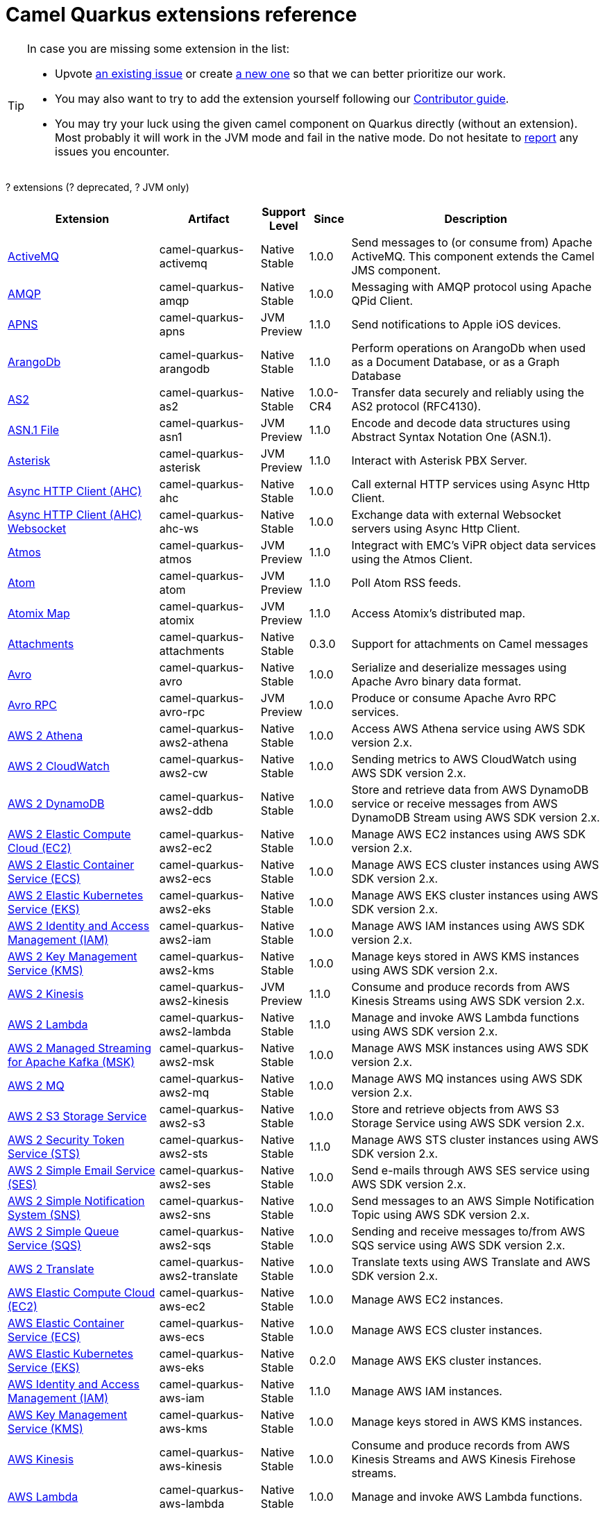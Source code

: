 // Do not edit directly!
// This file was generated by camel-quarkus-maven-plugin:update-doc-extensions-list

[camel-quarkus-extensions]
= Camel Quarkus extensions reference
:page-aliases: list-of-camel-quarkus-extensions.adoc,reference/extensions/index.adoc

[TIP]
====
In case you are missing some extension in the list:

* Upvote https://github.com/apache/camel-quarkus/issues[an existing issue] or create
  https://github.com/apache/camel-quarkus/issues/new[a new one] so that we can better prioritize our work.
* You may also want to try to add the extension yourself following our xref:contributor-guide/index.adoc[Contributor guide].
* You may try your luck using the given camel component on Quarkus directly (without an extension). Most probably it
  will work in the JVM mode and fail in the native mode. Do not hesitate to
  https://github.com/apache/camel-quarkus/issues[report] any issues you encounter.
====

[#cq-extensions-table-row-count]##?## extensions ([#cq-extensions-table-deprecated-count]##?## deprecated, [#cq-extensions-table-jvm-count]##?## JVM only)

[#cq-extensions-table.counted-table,width="100%",cols="4,1,1,1,5",options="header"]
|===
| Extension | Artifact | Support Level | Since | Description

|  xref:reference/extensions/activemq.adoc[ActiveMQ]  | camel-quarkus-activemq | [.camel-element-Native]##Native## +
Stable | 1.0.0 | Send messages to (or consume from) Apache ActiveMQ. This component extends the Camel JMS component.

|  xref:reference/extensions/amqp.adoc[AMQP]  | camel-quarkus-amqp | [.camel-element-Native]##Native## +
Stable | 1.0.0 | Messaging with AMQP protocol using Apache QPid Client.

|  xref:reference/extensions/apns.adoc[APNS]  | camel-quarkus-apns | [.camel-element-JVM]##JVM## +
Preview | 1.1.0 | Send notifications to Apple iOS devices.

|  xref:reference/extensions/arangodb.adoc[ArangoDb]  | camel-quarkus-arangodb | [.camel-element-Native]##Native## +
Stable | 1.1.0 | Perform operations on ArangoDb when used as a Document Database, or as a Graph Database

|  xref:reference/extensions/as2.adoc[AS2]  | camel-quarkus-as2 | [.camel-element-Native]##Native## +
Stable | 1.0.0-CR4 | Transfer data securely and reliably using the AS2 protocol (RFC4130).

|  xref:reference/extensions/asn1.adoc[ASN.1 File]  | camel-quarkus-asn1 | [.camel-element-JVM]##JVM## +
Preview | 1.1.0 | Encode and decode data structures using Abstract Syntax Notation One (ASN.1).

|  xref:reference/extensions/asterisk.adoc[Asterisk]  | camel-quarkus-asterisk | [.camel-element-JVM]##JVM## +
Preview | 1.1.0 | Interact with Asterisk PBX Server.

|  xref:reference/extensions/ahc.adoc[Async HTTP Client (AHC)]  | camel-quarkus-ahc | [.camel-element-Native]##Native## +
Stable | 1.0.0 | Call external HTTP services using Async Http Client.

|  xref:reference/extensions/ahc-ws.adoc[Async HTTP Client (AHC) Websocket]  | camel-quarkus-ahc-ws | [.camel-element-Native]##Native## +
Stable | 1.0.0 | Exchange data with external Websocket servers using Async Http Client.

|  xref:reference/extensions/atmos.adoc[Atmos]  | camel-quarkus-atmos | [.camel-element-JVM]##JVM## +
Preview | 1.1.0 | Integract with EMC's ViPR object data services using the Atmos Client.

|  xref:reference/extensions/atom.adoc[Atom]  | camel-quarkus-atom | [.camel-element-JVM]##JVM## +
Preview | 1.1.0 | Poll Atom RSS feeds.

|  xref:reference/extensions/atomix.adoc[Atomix Map]  | camel-quarkus-atomix | [.camel-element-JVM]##JVM## +
Preview | 1.1.0 | Access Atomix's distributed map.

|  xref:reference/extensions/attachments.adoc[Attachments]  | camel-quarkus-attachments | [.camel-element-Native]##Native## +
Stable | 0.3.0 | Support for attachments on Camel messages

|  xref:reference/extensions/avro.adoc[Avro]  | camel-quarkus-avro | [.camel-element-Native]##Native## +
Stable | 1.0.0 | Serialize and deserialize messages using Apache Avro binary data format.

|  xref:reference/extensions/avro-rpc.adoc[Avro RPC]  | camel-quarkus-avro-rpc | [.camel-element-JVM]##JVM## +
Preview | 1.0.0 | Produce or consume Apache Avro RPC services.

|  xref:reference/extensions/aws2-athena.adoc[AWS 2 Athena]  | camel-quarkus-aws2-athena | [.camel-element-Native]##Native## +
Stable | 1.0.0 | Access AWS Athena service using AWS SDK version 2.x.

|  xref:reference/extensions/aws2-cw.adoc[AWS 2 CloudWatch]  | camel-quarkus-aws2-cw | [.camel-element-Native]##Native## +
Stable | 1.0.0 | Sending metrics to AWS CloudWatch using AWS SDK version 2.x.

|  xref:reference/extensions/aws2-ddb.adoc[AWS 2 DynamoDB]  | camel-quarkus-aws2-ddb | [.camel-element-Native]##Native## +
Stable | 1.0.0 | Store and retrieve data from AWS DynamoDB service or receive messages from AWS DynamoDB Stream using AWS SDK version 2.x.

|  xref:reference/extensions/aws2-ec2.adoc[AWS 2 Elastic Compute Cloud (EC2)]  | camel-quarkus-aws2-ec2 | [.camel-element-Native]##Native## +
Stable | 1.0.0 | Manage AWS EC2 instances using AWS SDK version 2.x.

|  xref:reference/extensions/aws2-ecs.adoc[AWS 2 Elastic Container Service (ECS)]  | camel-quarkus-aws2-ecs | [.camel-element-Native]##Native## +
Stable | 1.0.0 | Manage AWS ECS cluster instances using AWS SDK version 2.x.

|  xref:reference/extensions/aws2-eks.adoc[AWS 2 Elastic Kubernetes Service (EKS)]  | camel-quarkus-aws2-eks | [.camel-element-Native]##Native## +
Stable | 1.0.0 | Manage AWS EKS cluster instances using AWS SDK version 2.x.

|  xref:reference/extensions/aws2-iam.adoc[AWS 2 Identity and Access Management (IAM)]  | camel-quarkus-aws2-iam | [.camel-element-Native]##Native## +
Stable | 1.0.0 | Manage AWS IAM instances using AWS SDK version 2.x.

|  xref:reference/extensions/aws2-kms.adoc[AWS 2 Key Management Service (KMS)]  | camel-quarkus-aws2-kms | [.camel-element-Native]##Native## +
Stable | 1.0.0 | Manage keys stored in AWS KMS instances using AWS SDK version 2.x.

|  xref:reference/extensions/aws2-kinesis.adoc[AWS 2 Kinesis]  | camel-quarkus-aws2-kinesis | [.camel-element-JVM]##JVM## +
Preview | 1.1.0 | Consume and produce records from AWS Kinesis Streams using AWS SDK version 2.x.

|  xref:reference/extensions/aws2-lambda.adoc[AWS 2 Lambda]  | camel-quarkus-aws2-lambda | [.camel-element-Native]##Native## +
Stable | 1.1.0 | Manage and invoke AWS Lambda functions using AWS SDK version 2.x.

|  xref:reference/extensions/aws2-msk.adoc[AWS 2 Managed Streaming for Apache Kafka (MSK)]  | camel-quarkus-aws2-msk | [.camel-element-Native]##Native## +
Stable | 1.0.0 | Manage AWS MSK instances using AWS SDK version 2.x.

|  xref:reference/extensions/aws2-mq.adoc[AWS 2 MQ]  | camel-quarkus-aws2-mq | [.camel-element-Native]##Native## +
Stable | 1.0.0 | Manage AWS MQ instances using AWS SDK version 2.x.

|  xref:reference/extensions/aws2-s3.adoc[AWS 2 S3 Storage Service]  | camel-quarkus-aws2-s3 | [.camel-element-Native]##Native## +
Stable | 1.0.0 | Store and retrieve objects from AWS S3 Storage Service using AWS SDK version 2.x.

|  xref:reference/extensions/aws2-sts.adoc[AWS 2 Security Token Service (STS)]  | camel-quarkus-aws2-sts | [.camel-element-Native]##Native## +
Stable | 1.1.0 | Manage AWS STS cluster instances using AWS SDK version 2.x.

|  xref:reference/extensions/aws2-ses.adoc[AWS 2 Simple Email Service (SES)]  | camel-quarkus-aws2-ses | [.camel-element-Native]##Native## +
Stable | 1.0.0 | Send e-mails through AWS SES service using AWS SDK version 2.x.

|  xref:reference/extensions/aws2-sns.adoc[AWS 2 Simple Notification System (SNS)]  | camel-quarkus-aws2-sns | [.camel-element-Native]##Native## +
Stable | 1.0.0 | Send messages to an AWS Simple Notification Topic using AWS SDK version 2.x.

|  xref:reference/extensions/aws2-sqs.adoc[AWS 2 Simple Queue Service (SQS)]  | camel-quarkus-aws2-sqs | [.camel-element-Native]##Native## +
Stable | 1.0.0 | Sending and receive messages to/from AWS SQS service using AWS SDK version 2.x.

|  xref:reference/extensions/aws2-translate.adoc[AWS 2 Translate]  | camel-quarkus-aws2-translate | [.camel-element-Native]##Native## +
Stable | 1.0.0 | Translate texts using AWS Translate and AWS SDK version 2.x.

|  xref:reference/extensions/aws-ec2.adoc[AWS Elastic Compute Cloud (EC2)]  | camel-quarkus-aws-ec2 | [.camel-element-Native]##Native## +
Stable | 1.0.0 | Manage AWS EC2 instances.

|  xref:reference/extensions/aws-ecs.adoc[AWS Elastic Container Service (ECS)]  | camel-quarkus-aws-ecs | [.camel-element-Native]##Native## +
Stable | 1.0.0 | Manage AWS ECS cluster instances.

|  xref:reference/extensions/aws-eks.adoc[AWS Elastic Kubernetes Service (EKS)]  | camel-quarkus-aws-eks | [.camel-element-Native]##Native## +
Stable | 0.2.0 | Manage AWS EKS cluster instances.

|  xref:reference/extensions/aws-iam.adoc[AWS Identity and Access Management (IAM)]  | camel-quarkus-aws-iam | [.camel-element-Native]##Native## +
Stable | 1.1.0 | Manage AWS IAM instances.

|  xref:reference/extensions/aws-kms.adoc[AWS Key Management Service (KMS)]  | camel-quarkus-aws-kms | [.camel-element-Native]##Native## +
Stable | 1.0.0 | Manage keys stored in AWS KMS instances.

|  xref:reference/extensions/aws-kinesis.adoc[AWS Kinesis]  | camel-quarkus-aws-kinesis | [.camel-element-Native]##Native## +
Stable | 1.0.0 | Consume and produce records from AWS Kinesis Streams and AWS Kinesis Firehose streams.

|  xref:reference/extensions/aws-lambda.adoc[AWS Lambda]  | camel-quarkus-aws-lambda | [.camel-element-Native]##Native## +
Stable | 1.0.0 | Manage and invoke AWS Lambda functions.

|  xref:reference/extensions/aws-s3.adoc[AWS S3 Storage Service]  | camel-quarkus-aws-s3 | [.camel-element-Native]##Native## +
Stable | 0.2.0 | Store and retrieve objects from AWS S3 Storage Service.

|  xref:reference/extensions/aws-sns.adoc[AWS Simple Notification System (SNS)]  | camel-quarkus-aws-sns | [.camel-element-Native]##Native## +
Stable | 0.2.0 | Send messages to an AWS Simple Notification Topic.

|  xref:reference/extensions/aws-sqs.adoc[AWS Simple Queue Service (SQS)]  | camel-quarkus-aws-sqs | [.camel-element-Native]##Native## +
Stable | 0.2.0 | Sending and receive messages to/from AWS SQS service.

|  xref:reference/extensions/aws-swf.adoc[AWS Simple Workflow (SWF)]  | camel-quarkus-aws-swf | [.camel-element-Native]##Native## +
Stable | 1.0.0 | Manage workflows in the AWS Simple Workflow service.

|  xref:reference/extensions/aws-sdb.adoc[AWS SimpleDB]  | camel-quarkus-aws-sdb | [.camel-element-Native]##Native## +
Stable | 1.0.0 | Store and Retrieve data from/to AWS SDB service.

|  xref:reference/extensions/aws-translate.adoc[AWS Translate]  | camel-quarkus-aws-translate | [.camel-element-Native]##Native## +
Stable | 1.0.0 | Translate texts using AWS Translate.

|  xref:reference/extensions/azure.adoc[Azure]  | camel-quarkus-azure | [.camel-element-Native]##Native## +
Stable | 1.0.0 | [.camel-element-deprecated]*deprecated* Store and retrieve blobs from Azure Storage Blob Service or store and retrieve messages from Azure Storage Queue Service

|  xref:reference/extensions/azure-storage-blob.adoc[Azure Storage Blob Service]  | camel-quarkus-azure-storage-blob | [.camel-element-JVM]##JVM## +
Preview | 1.1.0 | Store and retrieve blobs from Azure Storage Blob Service using SDK v12.

|  xref:reference/extensions/azure-storage-queue.adoc[Azure Storage Queue Service]  | camel-quarkus-azure-storage-queue | [.camel-element-JVM]##JVM## +
Preview | 1.1.0 | The azure-storage-queue component is used for storing and retrieving the messages to/from Azure Storage Queue using Azure SDK v12.

|  xref:reference/extensions/barcode.adoc[Barcode]  | camel-quarkus-barcode | [.camel-element-JVM]##JVM## +
Preview | 1.1.0 | Transform strings to various 1D/2D barcode bitmap formats and back.

|  xref:reference/extensions/base64.adoc[Base64]  | camel-quarkus-base64 | [.camel-element-Native]##Native## +
Stable | 1.0.0 | Encode and decode data using Base64.

|  xref:reference/extensions/bean.adoc[Bean]  | camel-quarkus-bean | [.camel-element-Native]##Native## +
Stable | 0.2.0 | Invoke methods of Java beans

|  xref:reference/extensions/bean-validator.adoc[Bean Validator]  | camel-quarkus-bean-validator | [.camel-element-Native]##Native## +
Stable | 1.0.0 | Validate the message body using the Java Bean Validation API.

|  xref:reference/extensions/beanio.adoc[BeanIO]  | camel-quarkus-beanio | [.camel-element-JVM]##JVM## +
Preview | 1.1.0 | Marshal and unmarshal Java beans to and from flat files (such as CSV, delimited, or fixed length formats).

|  xref:reference/extensions/beanstalk.adoc[Beanstalk]  | camel-quarkus-beanstalk | [.camel-element-JVM]##JVM## +
Preview | 1.1.0 | Retrieve and post-process Beanstalk jobs.

|  xref:reference/extensions/bindy.adoc[Bindy]  | camel-quarkus-bindy | [.camel-element-Native]##Native## +
Stable | 1.0.0 | Marshal and unmarshal Java beans from and to flat payloads (such as CSV, delimited, fixed length formats, or FIX messages).

|  xref:reference/extensions/bonita.adoc[Bonita]  | camel-quarkus-bonita | [.camel-element-JVM]##JVM## +
Preview | 1.1.0 | Communicate with a remote Bonita BPM process engine.

|  xref:reference/extensions/box.adoc[Box]  | camel-quarkus-box | [.camel-element-Native]##Native## +
Stable | 1.0.0 | Upload, download and manage files, folders, groups, collaborations, etc. on box.com.

|  xref:reference/extensions/braintree.adoc[Braintree]  | camel-quarkus-braintree | [.camel-element-Native]##Native## +
Stable | 1.2.0 | Process payments using Braintree Payments.

|  xref:reference/extensions/browse.adoc[Browse]  | camel-quarkus-browse | [.camel-element-JVM]##JVM## +
Preview | 1.1.0 | Inspect the messages received on endpoints supporting BrowsableEndpoint.

|  xref:reference/extensions/caffeine.adoc[Caffeine Cache]  | camel-quarkus-caffeine | [.camel-element-Native]##Native## +
Stable | 1.1.0 | Perform caching operations using Caffeine Cache.

|  xref:reference/extensions/caffeine-lrucache.adoc[Caffeine LRUCache]  | camel-quarkus-caffeine-lrucache | [.camel-element-Native]##Native## +
Stable | 1.0.0 | An LRUCacheFactory implementation based on Caffeine

|  xref:reference/extensions/cassandraql.adoc[Cassandra CQL]  | camel-quarkus-cassandraql | [.camel-element-JVM]##JVM## +
Preview | 1.0.0 | Integrate with Cassandra 2.0 using the CQL3 API (not the Thrift API). Based on Cassandra Java Driver provided by DataStax.

|  xref:reference/extensions/cbor.adoc[CBOR]  | camel-quarkus-cbor | [.camel-element-JVM]##JVM## +
Preview | 1.1.0 | Unmarshal a CBOR payload to POJO and back.

|  xref:reference/extensions/chatscript.adoc[ChatScript]  | camel-quarkus-chatscript | [.camel-element-JVM]##JVM## +
Preview | 1.1.0 | Chat with a ChatScript Server.

|  xref:reference/extensions/chunk.adoc[Chunk]  | camel-quarkus-chunk | [.camel-element-JVM]##JVM## +
Preview | 1.1.0 | Transform messages using Chunk templating engine.

|  xref:reference/extensions/core-cloud.adoc[Cloud]  | camel-quarkus-core-cloud | [.camel-element-Native]##Native## +
Stable | 0.2.0 | The Camel Quarkus core cloud module

|  xref:reference/extensions/cm-sms.adoc[CM SMS Gateway]  | camel-quarkus-cm-sms | [.camel-element-JVM]##JVM## +
Preview | 1.1.0 | Send SMS messages via CM SMS Gateway.

|  xref:reference/extensions/cmis.adoc[CMIS]  | camel-quarkus-cmis | [.camel-element-JVM]##JVM## +
Preview | 1.1.0 | Read and write data from to/from a CMIS compliant content repositories.

|  xref:reference/extensions/coap.adoc[CoAP]  | camel-quarkus-coap | [.camel-element-JVM]##JVM## +
Preview | 1.1.0 | Send and receive messages to/from COAP capable devices.

|  xref:reference/extensions/cometd.adoc[CometD]  | camel-quarkus-cometd | [.camel-element-JVM]##JVM## +
Preview | 1.1.0 | Offers publish/subscribe, peer-to-peer (via a server), and RPC style messaging using the CometD/Bayeux protocol.

|  xref:reference/extensions/componentdsl.adoc[Component DSL]  | camel-quarkus-componentdsl | [.camel-element-Native]##Native## +
Stable | 1.0.0 | Create Camel components with a fluent Java DSL

|  xref:reference/extensions/consul.adoc[Consul]  | camel-quarkus-consul | [.camel-element-Native]##Native## +
Stable | 1.0.0 | Integrate with Consul service discovery and configuration store.

|  xref:reference/extensions/controlbus.adoc[Control Bus]  | camel-quarkus-controlbus | [.camel-element-Native]##Native## +
Stable | 0.4.0 | Manage and monitor Camel routes.

|  xref:reference/extensions/corda.adoc[Corda]  | camel-quarkus-corda | [.camel-element-JVM]##JVM## +
Preview | 1.1.0 | Perform operations against Corda blockchain platform using corda-rpc library.

|  xref:reference/extensions/core.adoc[Core]  | camel-quarkus-core | [.camel-element-Native]##Native## +
Stable | 0.2.0 | Camel core functionality and basic Camel languages: Constant, ExchangeProperty, Header, Ref, Ref, Simple and Tokeinze

|  xref:reference/extensions/couchbase.adoc[Couchbase]  | camel-quarkus-couchbase | [.camel-element-JVM]##JVM## +
Preview | 1.0.0 | Query Couchbase Views with a poll strategy and/or perform various operations against Couchbase databases.

|  xref:reference/extensions/couchdb.adoc[CouchDB]  | camel-quarkus-couchdb | [.camel-element-Native]##Native## +
Stable | 1.0.0 | Consume changesets for inserts, updates and deletes in a CouchDB database, as well as get, save, update and delete documents from a CouchDB database.

|  xref:reference/extensions/cron.adoc[Cron]  | camel-quarkus-cron | [.camel-element-Native]##Native## +
Stable | 1.0.0 | A generic interface for triggering events at times specified through the Unix cron syntax.

|  xref:reference/extensions/crypto.adoc[Crypto (JCE)]  | camel-quarkus-crypto | [.camel-element-JVM]##JVM## +
Preview | 1.1.0 | Sign and verify exchanges using the Signature Service of the Java Cryptographic Extension (JCE).

|  xref:reference/extensions/csv.adoc[CSV]  | camel-quarkus-csv | [.camel-element-Native]##Native## +
Stable | 0.2.0 | Handle CSV (Comma Separated Values) payloads.

|  xref:reference/extensions/dataformat.adoc[Data Format]  | camel-quarkus-dataformat | [.camel-element-Native]##Native## +
Stable | 0.4.0 | Use a Camel Data Format as a regular Camel Component.

|  xref:reference/extensions/debezium-mongodb.adoc[Debezium MongoDB Connector]  | camel-quarkus-debezium-mongodb | [.camel-element-JVM]##JVM## +
Preview | 1.0.0 | Capture changes from a MongoDB database.

|  xref:reference/extensions/debezium-mysql.adoc[Debezium MySQL Connector]  | camel-quarkus-debezium-mysql | [.camel-element-Native]##Native## +
Stable | 1.0.0 | Capture changes from a MySQL database.

|  xref:reference/extensions/debezium-postgres.adoc[Debezium PostgresSQL Connector]  | camel-quarkus-debezium-postgres | [.camel-element-Native]##Native## +
Stable | 1.0.0 | Capture changes from a PostgresSQL database.

|  xref:reference/extensions/debezium-sqlserver.adoc[Debezium SQL Server Connector]  | camel-quarkus-debezium-sqlserver | [.camel-element-Native]##Native## +
Stable | 1.0.0 | Capture changes from an SQL Server database.

|  xref:reference/extensions/djl.adoc[Deep Java Library]  | camel-quarkus-djl | [.camel-element-JVM]##JVM## +
Preview | 1.1.0 | Infer Deep Learning models from message exchanges data using Deep Java Library (DJL).

|  xref:reference/extensions/digitalocean.adoc[DigitalOcean]  | camel-quarkus-digitalocean | [.camel-element-JVM]##JVM## +
Preview | 1.1.0 | Manage Droplets and resources within the DigitalOcean cloud.

|  xref:reference/extensions/direct.adoc[Direct]  | camel-quarkus-direct | [.camel-element-Native]##Native## +
Stable | 0.2.0 | Call another endpoint from the same Camel Context synchronously.

|  xref:reference/extensions/disruptor.adoc[Disruptor]  | camel-quarkus-disruptor | [.camel-element-JVM]##JVM## +
Preview | 1.1.0 | Provides asynchronous SEDA behavior using LMAX Disruptor.

|  xref:reference/extensions/dns.adoc[DNS]  | camel-quarkus-dns | [.camel-element-JVM]##JVM## +
Preview | 1.1.0 | Perform DNS queries using DNSJava.

|  xref:reference/extensions/dozer.adoc[Dozer]  | camel-quarkus-dozer | [.camel-element-Native]##Native## +
Stable | 1.0.0 | Map between Java beans using the Dozer mapping library.

|  xref:reference/extensions/drill.adoc[Drill]  | camel-quarkus-drill | [.camel-element-JVM]##JVM## +
Preview | 1.1.0 | Perform queries against an Apache Drill cluster.

|  xref:reference/extensions/dropbox.adoc[Dropbox]  | camel-quarkus-dropbox | [.camel-element-Native]##Native## +
Stable | 1.1.0 | Upload, download and manage files, folders, groups, collaborations, etc on Dropbox.

|  xref:reference/extensions/ehcache.adoc[Ehcache]  | camel-quarkus-ehcache | [.camel-element-JVM]##JVM## +
Preview | 1.1.0 | Perform caching operations using Ehcache.

|  xref:reference/extensions/elasticsearch-rest.adoc[Elasticsearch Rest]  | camel-quarkus-elasticsearch-rest | [.camel-element-Native]##Native## +
Stable | 1.0.0 | Send requests to with an ElasticSearch via REST API.

|  xref:reference/extensions/elsql.adoc[ElSQL]  | camel-quarkus-elsql | [.camel-element-JVM]##JVM## +
Preview | 1.1.0 | Use ElSql to define SQL queries. Extends the SQL Component.

|  xref:reference/extensions/endpointdsl.adoc[Endpoint DSL]  | camel-quarkus-endpointdsl | [.camel-element-Native]##Native## +
Stable | 1.0.0 | Code Camel endpoint URI using Java DSL instead of plain strings

|  xref:reference/extensions/etcd.adoc[Etcd Keys]  | camel-quarkus-etcd | [.camel-element-JVM]##JVM## +
Preview | 1.1.0 | Get, set or delete keys in etcd key-value store.

|  xref:reference/extensions/exec.adoc[Exec]  | camel-quarkus-exec | [.camel-element-Native]##Native## +
Stable | 0.4.0 | Execute commands on the underlying operating system.

|  xref:reference/extensions/facebook.adoc[Facebook]  | camel-quarkus-facebook | [.camel-element-JVM]##JVM## +
Preview | 1.1.0 | Send requests to Facebook APIs supported by Facebook4J.

|  xref:reference/extensions/fhir.adoc[FHIR]  | camel-quarkus-fhir | [.camel-element-Native]##Native## +
Stable | 0.3.0 | Exchange information in the healthcare domain using the FHIR (Fast Healthcare Interoperability Resources) standard.

|  xref:reference/extensions/file.adoc[File]  | camel-quarkus-file | [.camel-element-Native]##Native## +
Stable | 0.4.0 | Read and write files.

|  xref:reference/extensions/file-watch.adoc[File Watch]  | camel-quarkus-file-watch | [.camel-element-Native]##Native## +
Stable | 1.0.0 | Get notified about file events in a directory using java.nio.file.WatchService.

|  xref:reference/extensions/flatpack.adoc[Flatpack]  | camel-quarkus-flatpack | [.camel-element-Native]##Native## +
Stable | 1.1.0 | Parse fixed width and delimited files using the FlatPack library.

|  xref:reference/extensions/flink.adoc[Flink]  | camel-quarkus-flink | [.camel-element-JVM]##JVM## +
Preview | 1.1.0 | Send DataSet jobs to an Apache Flink cluster.

|  xref:reference/extensions/fop.adoc[FOP]  | camel-quarkus-fop | [.camel-element-JVM]##JVM## +
Preview | 1.1.0 | Render messages into PDF and other output formats supported by Apache FOP.

|  xref:reference/extensions/freemarker.adoc[Freemarker]  | camel-quarkus-freemarker | [.camel-element-JVM]##JVM## +
Preview | 1.1.0 | Transform messages using FreeMarker templates.

|  xref:reference/extensions/ftp.adoc[FTP]  | camel-quarkus-ftp | [.camel-element-Native]##Native## +
Stable | 1.0.0 | Upload and download files to/from FTP or SFTP servers.

|  xref:reference/extensions/ganglia.adoc[Ganglia]  | camel-quarkus-ganglia | [.camel-element-JVM]##JVM## +
Preview | 1.1.0 | Send metrics to Ganglia monitoring system.

|  xref:reference/extensions/geocoder.adoc[Geocoder]  | camel-quarkus-geocoder | [.camel-element-JVM]##JVM## +
Preview | 1.1.0 | Find geocodes (latitude and longitude) for a given address or the other way round.

|  xref:reference/extensions/git.adoc[Git]  | camel-quarkus-git | [.camel-element-Native]##Native## +
Stable | 1.1.0 | Perform operations on git repositories.

|  xref:reference/extensions/github.adoc[GitHub]  | camel-quarkus-github | [.camel-element-Native]##Native## +
Stable | 1.0.0 | Interact with the GitHub API.

|  xref:reference/extensions/google-bigquery.adoc[Google BigQuery]  | camel-quarkus-google-bigquery | [.camel-element-JVM]##JVM## +
Preview | 1.0.0 | Access Google Cloud BigQuery service using SQL queries or Google Client Services API

|  xref:reference/extensions/google-calendar.adoc[Google Calendar]  | camel-quarkus-google-calendar | [.camel-element-Native]##Native## +
Stable | 1.0.0 | Perform various operations on a Google Calendar.

|  xref:reference/extensions/google-drive.adoc[Google Drive]  | camel-quarkus-google-drive | [.camel-element-Native]##Native## +
Stable | 1.0.0 | Manage files in Google Drive.

|  xref:reference/extensions/google-mail.adoc[Google Mail]  | camel-quarkus-google-mail | [.camel-element-Native]##Native## +
Stable | 1.0.0 | Manage messages in Google Mail.

|  xref:reference/extensions/google-pubsub.adoc[Google Pubsub]  | camel-quarkus-google-pubsub | [.camel-element-JVM]##JVM## +
Preview | 1.0.0 | Send and receive messages to/from Google Cloud Platform PubSub Service.

|  xref:reference/extensions/google-sheets.adoc[Google Sheets]  | camel-quarkus-google-sheets | [.camel-element-Native]##Native## +
Stable | 1.0.0 | Manage spreadsheets in Google Sheets.

|  xref:reference/extensions/graphql.adoc[GraphQL]  | camel-quarkus-graphql | [.camel-element-Native]##Native## +
Stable | 1.0.0 | Send GraphQL queries and mutations to external systems.

|  xref:reference/extensions/grok.adoc[Grok]  | camel-quarkus-grok | [.camel-element-Native]##Native## +
Stable | 1.0.0 | Unmarshal unstructured data to objects using Logstash based Grok patterns.

|  xref:reference/extensions/groovy.adoc[Groovy]  | camel-quarkus-groovy | [.camel-element-JVM]##JVM## +
Preview | 1.0.0 | Evaluate a Groovy script.

|  xref:reference/extensions/grpc.adoc[gRPC]  | camel-quarkus-grpc | [.camel-element-JVM]##JVM## +
Preview | 1.0.0 | Expose gRPC endpoints and access external gRPC endpoints.

|  xref:reference/extensions/guava-eventbus.adoc[Guava EventBus]  | camel-quarkus-guava-eventbus | [.camel-element-JVM]##JVM## +
Preview | 1.1.0 | Send and receive messages to/from Guava EventBus.

|  xref:reference/extensions/hazelcast.adoc[Hazelcast Atomic Number]  | camel-quarkus-hazelcast | [.camel-element-JVM]##JVM## +
Preview | 1.1.0 | Increment, decrement, set, etc. Hazelcast atomic number (a grid wide number).

|  xref:reference/extensions/hdfs.adoc[HDFS]  | camel-quarkus-hdfs | [.camel-element-JVM]##JVM## +
Preview | 1.1.0 | Read and write from/to an HDFS filesystem using Hadoop 2.x.

|  xref:reference/extensions/hipchat.adoc[Hipchat]  | camel-quarkus-hipchat | [.camel-element-JVM]##JVM## +
Preview | 1.1.0 | Send and receive messages to/from Hipchat service.

|  xref:reference/extensions/hl7.adoc[HL7]  | camel-quarkus-hl7 | [.camel-element-JVM]##JVM## +
Preview | 1.1.0 | Marshal and unmarshal HL7 (Health Care) model objects using the HL7 MLLP codec.

|  xref:reference/extensions/http.adoc[HTTP]  | camel-quarkus-http | [.camel-element-Native]##Native## +
Stable | 1.0.0 | Send requests to external HTTP servers using Apache HTTP Client 4.x.

|  xref:reference/extensions/hystrix.adoc[Hystrix]  | camel-quarkus-hystrix | [.camel-element-Native]##Native## +
Stable | 1.0.0 | [.camel-element-deprecated]*deprecated* Circuit Breaker EIP using Netflix Hystrix

|  xref:reference/extensions/ical.adoc[iCal]  | camel-quarkus-ical | [.camel-element-Native]##Native## +
Stable | 1.0.0 | Marshal and unmarshal iCal (.ics) documents to/from model objects provided by the iCal4j library.

|  xref:reference/extensions/iec60870.adoc[IEC 60870 Client]  | camel-quarkus-iec60870 | [.camel-element-JVM]##JVM## +
Preview | 1.1.0 | IEC 60870 supervisory control and data acquisition (SCADA) client using NeoSCADA implementation.

|  xref:reference/extensions/ignite.adoc[Ignite Cache]  | camel-quarkus-ignite | [.camel-element-JVM]##JVM## +
Preview | 1.1.0 | Perform cache operations on an Ignite cache or consume changes from a continuous query.

|  xref:reference/extensions/infinispan.adoc[Infinispan]  | camel-quarkus-infinispan | [.camel-element-Native]##Native## +
Stable | 0.2.0 | Read and write from/to Infinispan distributed key/value store and data grid.

|  xref:reference/extensions/influxdb.adoc[InfluxDB]  | camel-quarkus-influxdb | [.camel-element-Native]##Native## +
Stable | 1.0.0 | Interact with InfluxDB, a time series database.

|  xref:reference/extensions/iota.adoc[IOTA]  | camel-quarkus-iota | [.camel-element-JVM]##JVM## +
Preview | 1.1.0 | Manage financial transactions using IOTA distributed ledger.

|  xref:reference/extensions/ipfs.adoc[IPFS]  | camel-quarkus-ipfs | [.camel-element-JVM]##JVM## +
Preview | 1.1.0 | Access the Interplanetary File System (IPFS).

|  xref:reference/extensions/irc.adoc[IRC]  | camel-quarkus-irc | [.camel-element-JVM]##JVM## +
Preview | 1.1.0 | Send and receive messages to/from and IRC chat.

|  xref:reference/extensions/jacksonxml.adoc[JacksonXML]  | camel-quarkus-jacksonxml | [.camel-element-Native]##Native## +
Stable | 1.0.0 | Unmarshal a XML payloads to POJOs and back using XMLMapper extension of Jackson.

|  xref:reference/extensions/websocket-jsr356.adoc[Javax Websocket]  | camel-quarkus-websocket-jsr356 | [.camel-element-Native]##Native## +
Stable | 1.0.0 | Expose websocket endpoints using JSR356.

|  xref:reference/extensions/jaxb.adoc[JAXB]  | camel-quarkus-jaxb | [.camel-element-Native]##Native## +
Stable | 1.0.0 | Unmarshal XML payloads to POJOs and back using JAXB2 XML marshalling standard.

|  xref:reference/extensions/jbpm.adoc[JBPM]  | camel-quarkus-jbpm | [.camel-element-JVM]##JVM## +
Preview | 1.1.0 | Interact with jBPM workflow engine over REST.

|  xref:reference/extensions/jclouds.adoc[JClouds]  | camel-quarkus-jclouds | [.camel-element-JVM]##JVM## +
Preview | 1.1.0 | Interact with jclouds compute & blobstore service.

|  xref:reference/extensions/jcr.adoc[JCR]  | camel-quarkus-jcr | [.camel-element-JVM]##JVM## +
Preview | 1.1.0 | Read and write nodes to/from a JCR compliant content repository.

|  xref:reference/extensions/jdbc.adoc[JDBC]  | camel-quarkus-jdbc | [.camel-element-Native]##Native## +
Stable | 0.2.0 | Access databases through SQL and JDBC.

|  xref:reference/extensions/jgroups.adoc[JGroups]  | camel-quarkus-jgroups | [.camel-element-JVM]##JVM## +
Preview | 1.1.0 | Exchange messages with JGroups clusters.

|  xref:reference/extensions/jgroups-raft.adoc[JGroups raft]  | camel-quarkus-jgroups-raft | [.camel-element-JVM]##JVM## +
Preview | 1.1.0 | Exchange messages with JGroups-raft clusters.

|  xref:reference/extensions/jing.adoc[Jing]  | camel-quarkus-jing | [.camel-element-Native]##Native## +
Stable | 1.1.0 | Validate XML against a RelaxNG schema (XML Syntax or Compact Syntax) using Jing library.

|  xref:reference/extensions/jira.adoc[Jira]  | camel-quarkus-jira | [.camel-element-Native]##Native## +
Stable | 1.0.0 | Interact with JIRA issue tracker.

|  xref:reference/extensions/jms.adoc[JMS]  | camel-quarkus-jms | [.camel-element-Native]##Native## +
Stable | 1.2.0 | Sent and receive messages to/from a JMS Queue or Topic.

|  xref:reference/extensions/jolt.adoc[JOLT]  | camel-quarkus-jolt | [.camel-element-Native]##Native## +
Stable | 1.0.0 | JSON to JSON transformation using JOLT.

|  xref:reference/extensions/jooq.adoc[JOOQ]  | camel-quarkus-jooq | [.camel-element-JVM]##JVM## +
Preview | 1.1.0 | Store and retrieve Java objects from an SQL database using JOOQ.

|  xref:reference/extensions/jpa.adoc[JPA]  | camel-quarkus-jpa | [.camel-element-Native]##Native## +
Stable | 1.0.0 | Store and retrieve Java objects from databases using Java Persistence API (JPA).

|  xref:reference/extensions/jslt.adoc[JSLT]  | camel-quarkus-jslt | [.camel-element-JVM]##JVM## +
Preview | 1.1.0 | Query or transform JSON payloads using an JSLT.

|  xref:reference/extensions/fastjson.adoc[JSON Fastjson]  | camel-quarkus-fastjson | [.camel-element-JVM]##JVM## +
Preview | 1.1.0 | Marshal POJOs to JSON and back.

|  xref:reference/extensions/gson.adoc[JSON Gson]  | camel-quarkus-gson | [.camel-element-Native]##Native## +
Stable | 1.0.0 | Marshal POJOs to JSON and back.

|  xref:reference/extensions/jackson.adoc[JSON Jackson]  | camel-quarkus-jackson | [.camel-element-Native]##Native## +
Stable | 0.3.0 | Marshal POJOs to JSON and back.

|  xref:reference/extensions/johnzon.adoc[JSON Johnzon]  | camel-quarkus-johnzon | [.camel-element-Native]##Native## +
Stable | 1.0.0 | Marshal POJOs to JSON and back.

|  xref:reference/extensions/json-validator.adoc[JSON Schema Validator]  | camel-quarkus-json-validator | [.camel-element-Native]##Native## +
Stable | 1.0.0 | Validate JSON payloads using NetworkNT JSON Schema.

|  xref:reference/extensions/jsonapi.adoc[JSonApi]  | camel-quarkus-jsonapi | [.camel-element-JVM]##JVM## +
Preview | 1.1.0 | Marshal and unmarshal JSON:API resources using JSONAPI-Converter library.

|  xref:reference/extensions/jsonpath.adoc[JsonPath]  | camel-quarkus-jsonpath | [.camel-element-Native]##Native## +
Stable | 1.0.0 | Evaluate a JsonPath expression against a JSON message body.

|  xref:reference/extensions/jt400.adoc[JT400]  | camel-quarkus-jt400 | [.camel-element-JVM]##JVM## +
Preview | 1.1.0 | Exchanges messages with an IBM i system using data queues, message queues, or program call. IBM i is the replacement for AS/400 and iSeries servers.

|  xref:reference/extensions/jta.adoc[JTA]  | camel-quarkus-jta | [.camel-element-Native]##Native## +
Stable | 1.0.0 | Using Camel With JTA Transaction Manager

|  xref:reference/extensions/kafka.adoc[Kafka]  | camel-quarkus-kafka | [.camel-element-Native]##Native## +
Stable | 1.0.0 | Sent and receive messages to/from an Apache Kafka broker.

|  xref:reference/extensions/kotlin.adoc[Kotlin]  | camel-quarkus-kotlin | [.camel-element-Native]##Native## +
Stable | 1.0.0 | Write Camel integration routes in Kotlin

|  xref:reference/extensions/kubernetes.adoc[Kubernetes]  | camel-quarkus-kubernetes | [.camel-element-Native]##Native## +
Stable | 1.0.0 | Perform operations against Kubernetes API

|  xref:reference/extensions/kudu.adoc[Kudu]  | camel-quarkus-kudu | [.camel-element-Native]##Native## +
Stable | 1.0.0 | Interact with Apache Kudu, a free and open source column-oriented data store of the Apache Hadoop ecosystem.

|  xref:reference/extensions/language.adoc[Language]  | camel-quarkus-language | [.camel-element-JVM]##JVM## +
Preview | 1.1.0 | Execute scripts in any of the languages supported by Camel.

|  xref:reference/extensions/ldap.adoc[LDAP]  | camel-quarkus-ldap | [.camel-element-JVM]##JVM## +
Preview | 1.1.0 | Perform searches on LDAP servers.

|  xref:reference/extensions/ldif.adoc[LDIF]  | camel-quarkus-ldif | [.camel-element-JVM]##JVM## +
Preview | 1.1.0 | Perform updates on an LDAP server from an LDIF body content.

|  xref:reference/extensions/log.adoc[Log]  | camel-quarkus-log | [.camel-element-Native]##Native## +
Stable | 0.2.0 | Log messages to the underlying logging mechanism.

|  xref:reference/extensions/lucene.adoc[Lucene]  | camel-quarkus-lucene | [.camel-element-JVM]##JVM## +
Preview | 1.1.0 | Perform inserts or queries against Apache Lucene databases.

|  xref:reference/extensions/lumberjack.adoc[Lumberjack]  | camel-quarkus-lumberjack | [.camel-element-JVM]##JVM## +
Preview | 1.1.0 | Receive logs messages using the Lumberjack protocol.

|  xref:reference/extensions/lzf.adoc[LZF Deflate Compression]  | camel-quarkus-lzf | [.camel-element-Native]##Native## +
Stable | 1.0.0 | Compress and decompress streams using LZF deflate algorithm.

|  xref:reference/extensions/main.adoc[Main]  | camel-quarkus-main | [.camel-element-Native]##Native## +
Stable | 1.0.0 | Bootstrap Camel using Camel Main which brings advanced auto-configuration capabilities and integration with Quarkus Command Mode

|  xref:reference/extensions/management.adoc[Management]  | camel-quarkus-management | [.camel-element-JVM]##JVM## +
Preview | 1.1.0 | JMX management strategy and associated managed resources.

|  xref:reference/extensions/master.adoc[Master]  | camel-quarkus-master | [.camel-element-Native]##Native## +
Stable | 1.1.0 | Have only a single consumer in a cluster consuming from a given endpoint; with automatic failover if the JVM dies.

|  xref:reference/extensions/microprofile-fault-tolerance.adoc[Microprofile Fault Tolerance]  | camel-quarkus-microprofile-fault-tolerance | [.camel-element-Native]##Native## +
Stable | 1.0.0 | Circuit Breaker EIP using MicroProfile Fault Tolerance

|  xref:reference/extensions/microprofile-health.adoc[Microprofile Health]  | camel-quarkus-microprofile-health | [.camel-element-Native]##Native## +
Stable | 0.3.0 | Bridging Eclipse MicroProfile Health with Camel health checks

|  xref:reference/extensions/microprofile-metrics.adoc[MicroProfile Metrics]  | camel-quarkus-microprofile-metrics | [.camel-element-Native]##Native## +
Stable | 0.2.0 | Expose metrics from Camel routes.

|  xref:reference/extensions/mail.adoc[MIME Multipart]  | camel-quarkus-mail | [.camel-element-Native]##Native## +
Stable | 0.2.0 | Marshal Camel messages with attachments into MIME-Multipart messages and back.

|  xref:reference/extensions/mllp.adoc[MLLP]  | camel-quarkus-mllp | [.camel-element-JVM]##JVM## +
Preview | 1.1.0 | Communicate with external systems using the MLLP protocol.

|  xref:reference/extensions/mock.adoc[Mock]  | camel-quarkus-mock | [.camel-element-Native]##Native## +
Stable | 1.0.0 | Test routes and mediation rules using mocks.

|  xref:reference/extensions/mongodb.adoc[MongoDB]  | camel-quarkus-mongodb | [.camel-element-Native]##Native## +
Stable | 1.0.0 | Perform operations on MongoDB documents and collections.

|  xref:reference/extensions/mongodb-gridfs.adoc[MongoDB GridFS]  | camel-quarkus-mongodb-gridfs | [.camel-element-Native]##Native## +
Stable | 1.0.0 | Interact with MongoDB GridFS.

|  xref:reference/extensions/msv.adoc[MSV]  | camel-quarkus-msv | [.camel-element-JVM]##JVM## +
Preview | 1.1.0 | Validate XML payloads using Multi-Schema Validator (MSV).

|  xref:reference/extensions/mustache.adoc[Mustache]  | camel-quarkus-mustache | [.camel-element-Native]##Native## +
Stable | 1.0.0 | Transform messages using a Mustache template.

|  xref:reference/extensions/mvel.adoc[MVEL]  | camel-quarkus-mvel | [.camel-element-JVM]##JVM## +
Preview | 1.1.0 | Transform messages using an MVEL template.

|  xref:reference/extensions/mybatis.adoc[MyBatis]  | camel-quarkus-mybatis | [.camel-element-JVM]##JVM## +
Preview | 1.1.0 | Performs a query, poll, insert, update or delete in a relational database using MyBatis.

|  xref:reference/extensions/nagios.adoc[Nagios]  | camel-quarkus-nagios | [.camel-element-JVM]##JVM## +
Preview | 1.1.0 | Send passive checks to Nagios using JSendNSCA.

|  xref:reference/extensions/nats.adoc[Nats]  | camel-quarkus-nats | [.camel-element-Native]##Native## +
Stable | 1.1.0 | Send and receive messages from NATS messaging system.

|  xref:reference/extensions/netty.adoc[Netty]  | camel-quarkus-netty | [.camel-element-Native]##Native## +
Stable | 0.4.0 | Socket level networking using TCP or UDP with the Netty 4.x.

|  xref:reference/extensions/netty-http.adoc[Netty HTTP]  | camel-quarkus-netty-http | [.camel-element-Native]##Native## +
Stable | 0.2.0 | Netty HTTP server and client using the Netty 4.x.

|  xref:reference/extensions/nitrite.adoc[Nitrite]  | camel-quarkus-nitrite | [.camel-element-JVM]##JVM## +
Preview | 1.0.0 | Access Nitrite databases.

|  xref:reference/extensions/nsq.adoc[NSQ]  | camel-quarkus-nsq | [.camel-element-JVM]##JVM## +
Preview | 1.1.0 | Send and receive messages from NSQ realtime distributed messaging platform.

|  xref:reference/extensions/ognl.adoc[OGNL]  | camel-quarkus-ognl | [.camel-element-JVM]##JVM## +
Preview | 1.0.0 | Evaluate an Apache Commons Object Graph Navigation Library (OGNL) expression against the Camel Exchange.

|  xref:reference/extensions/olingo4.adoc[Olingo4]  | camel-quarkus-olingo4 | [.camel-element-Native]##Native## +
Stable | 1.0.0 | Communicate with OData 4.0 services using Apache Olingo OData API.

|  xref:reference/extensions/milo.adoc[OPC UA Client]  | camel-quarkus-milo | [.camel-element-JVM]##JVM## +
Preview | 1.1.0 | Connect to OPC UA servers using the binary protocol for acquiring telemetry data.

|  xref:reference/extensions/openapi-java.adoc[Openapi Java]  | camel-quarkus-openapi-java | [.camel-element-Native]##Native## +
Stable | 1.0.0 | Rest-dsl support for using openapi doc

|  xref:reference/extensions/openstack.adoc[OpenStack]  | camel-quarkus-openstack | [.camel-element-JVM]##JVM## +
Preview | 1.0.0 | Interact with OpenStack APIs

|  xref:reference/extensions/opentracing.adoc[OpenTracing]  | camel-quarkus-opentracing | [.camel-element-Native]##Native## +
Stable | 0.3.0 | Distributed tracing using OpenTracing

|  xref:reference/extensions/optaplanner.adoc[OptaPlanner]  | camel-quarkus-optaplanner | [.camel-element-JVM]##JVM## +
Preview | 1.1.0 | Solve planning problems with OptaPlanner.

|  xref:reference/extensions/paho.adoc[Paho]  | camel-quarkus-paho | [.camel-element-Native]##Native## +
Stable | 0.2.0 | Communicate with MQTT message brokers using Eclipse Paho MQTT Client.

|  xref:reference/extensions/pdf.adoc[PDF]  | camel-quarkus-pdf | [.camel-element-Native]##Native## +
Stable | 0.3.1 | Create, modify or extract content from PDF documents.

|  xref:reference/extensions/platform-http.adoc[Platform HTTP]  | camel-quarkus-platform-http | [.camel-element-Native]##Native## +
Stable | 0.3.0 | Expose HTTP endpoints using the HTTP server available in the current platform.

|  xref:reference/extensions/pgevent.adoc[PostgresSQL Event]  | camel-quarkus-pgevent | [.camel-element-JVM]##JVM## +
Preview | 1.1.0 | Send and receive PostgreSQL events via LISTEN and NOTIFY commands.

|  xref:reference/extensions/pg-replication-slot.adoc[PostgresSQL Replication Slot]  | camel-quarkus-pg-replication-slot | [.camel-element-JVM]##JVM## +
Preview | 1.1.0 | Poll for PostgreSQL Write-Ahead Log (WAL) records using Streaming Replication Slots.

|  xref:reference/extensions/printer.adoc[Printer]  | camel-quarkus-printer | [.camel-element-JVM]##JVM## +
Preview | 1.1.0 | Send print jobs to printers.

|  xref:reference/extensions/protobuf.adoc[Protobuf]  | camel-quarkus-protobuf | [.camel-element-JVM]##JVM## +
Preview | 1.0.0 | Serialize and deserialize Java objects using Google's Protocol buffers.

|  xref:reference/extensions/pubnub.adoc[PubNub]  | camel-quarkus-pubnub | [.camel-element-JVM]##JVM## +
Preview | 1.0.0 | Send and receive messages to/from PubNub data stream network for connected devices.

|  xref:reference/extensions/pulsar.adoc[Pulsar]  | camel-quarkus-pulsar | [.camel-element-JVM]##JVM## +
Preview | 1.1.0 | Send and receive messages from/to Apache Pulsar messaging system.

|  xref:reference/extensions/quartz.adoc[Quartz]  | camel-quarkus-quartz | [.camel-element-Native]##Native## +
Stable | 1.0.0 | Schedule sending of messages using the Quartz 2.x scheduler.

|  xref:reference/extensions/quickfix.adoc[QuickFix]  | camel-quarkus-quickfix | [.camel-element-JVM]##JVM## +
Preview | 1.1.0 | Open a Financial Interchange (FIX) session using an embedded QuickFix/J engine.

|  xref:reference/extensions/qute.adoc[Qute]  | camel-quarkus-qute | [.camel-element-Native]##Native## +
Stable | 1.0.0 | Transform messages using Quarkus Qute templating engine

|  xref:reference/extensions/rabbitmq.adoc[RabbitMQ]  | camel-quarkus-rabbitmq | [.camel-element-Native]##Native## +
Stable | 1.0.0 | Send and receive messages from RabbitMQ instances.

|  xref:reference/extensions/reactive-executor.adoc[Reactive Executor Vert.x]  | camel-quarkus-reactive-executor | [.camel-element-Native]##Native## +
Stable | 0.3.0 | Reactive Executor for camel-core using Vert.x

|  xref:reference/extensions/reactive-streams.adoc[Reactive Streams]  | camel-quarkus-reactive-streams | [.camel-element-Native]##Native## +
Stable | 1.0.0 | Exchange messages with reactive stream processing libraries compatible with the reactive streams standard.

|  xref:reference/extensions/ref.adoc[Ref]  | camel-quarkus-ref | [.camel-element-Native]##Native## +
Stable | 1.0.0 | Route messages to an endpoint looked up dynamically by name in the Camel Registry.

|  xref:reference/extensions/rest.adoc[Rest]  | camel-quarkus-rest | [.camel-element-Native]##Native## +
Stable | 0.2.0 | Expose REST services and their OpenAPI Specification or call external REST services.

|  xref:reference/extensions/rest-openapi.adoc[REST OpenApi]  | camel-quarkus-rest-openapi | [.camel-element-Native]##Native## +
Stable | 1.0.0 | Configure REST producers based on an OpenAPI specification document delegating to a component implementing the RestProducerFactory interface.

|  xref:reference/extensions/robotframework.adoc[Robot Framework]  | camel-quarkus-robotframework | [.camel-element-JVM]##JVM## +
Preview | 1.1.0 | Pass camel exchanges to acceptence test written in Robot DSL.

|  xref:reference/extensions/rss.adoc[RSS]  | camel-quarkus-rss | [.camel-element-JVM]##JVM## +
Preview | 1.1.0 | Poll RSS feeds.

|  xref:reference/extensions/saga.adoc[Saga]  | camel-quarkus-saga | [.camel-element-JVM]##JVM## +
Preview | 1.1.0 | Execute custom actions within a route using the Saga EIP.

|  xref:reference/extensions/salesforce.adoc[Salesforce]  | camel-quarkus-salesforce | [.camel-element-Native]##Native## +
Stable | 0.2.0 | Communicate with Salesforce using Java DTOs.

|  xref:reference/extensions/sap-netweaver.adoc[SAP NetWeaver]  | camel-quarkus-sap-netweaver | [.camel-element-Native]##Native## +
Stable | 1.0.0 | Send requests to SAP NetWeaver Gateway using HTTP.

|  xref:reference/extensions/scheduler.adoc[Scheduler]  | camel-quarkus-scheduler | [.camel-element-Native]##Native## +
Stable | 0.4.0 | Generate messages in specified intervals using java.util.concurrent.ScheduledExecutorService.

|  xref:reference/extensions/schematron.adoc[Schematron]  | camel-quarkus-schematron | [.camel-element-JVM]##JVM## +
Preview | 1.1.0 | Validate XML payload using the Schematron Library.

|  xref:reference/extensions/jsch.adoc[SCP]  | camel-quarkus-jsch | [.camel-element-JVM]##JVM## +
Preview | 1.1.0 | Copy files to/from remote hosts using the secure copy protocol (SCP).

|  xref:reference/extensions/seda.adoc[SEDA]  | camel-quarkus-seda | [.camel-element-Native]##Native## +
Stable | 1.0.0 | Asynchronously call another endpoint from any Camel Context in the same JVM.

|  xref:reference/extensions/servicenow.adoc[ServiceNow]  | camel-quarkus-servicenow | [.camel-element-Native]##Native## +
Stable | 1.0.0 | Interact with ServiceNow via its REST API.

|  xref:reference/extensions/servlet.adoc[Servlet]  | camel-quarkus-servlet | [.camel-element-Native]##Native## +
Stable | 0.2.0 | Serve HTTP requests by a Servlet.

|  xref:reference/extensions/sjms.adoc[Simple JMS]  | camel-quarkus-sjms | [.camel-element-Native]##Native## +
Stable | 1.0.0 | Send and receive messages to/from a JMS Queue or Topic using plain JMS 1.x API.

|  xref:reference/extensions/sjms2.adoc[Simple JMS2]  | camel-quarkus-sjms2 | [.camel-element-Native]##Native## +
Stable | 1.0.0 | Send and receive messages to/from a JMS Queue or Topic using plain JMS 2.x API.

|  xref:reference/extensions/sip.adoc[SIP]  | camel-quarkus-sip | [.camel-element-JVM]##JVM## +
Preview | 1.1.0 | Send and receive messages using the SIP protocol (used in telecommunications).

|  xref:reference/extensions/slack.adoc[Slack]  | camel-quarkus-slack | [.camel-element-Native]##Native## +
Stable | 0.3.0 | Send and receive messages to/from Slack.

|  xref:reference/extensions/smallrye-reactive-messaging.adoc[SmallRye Reactive Messaging]  | camel-quarkus-smallrye-reactive-messaging | [.camel-element-Native]##Native## +
Stable | 1.0.0 | Camel integration with SmallRye Reactive Messaging

|  xref:reference/extensions/smpp.adoc[SMPP]  | camel-quarkus-smpp | [.camel-element-JVM]##JVM## +
Preview | 1.1.0 | Send and receive SMS messages using a SMSC (Short Message Service Center).

|  xref:reference/extensions/snmp.adoc[SNMP]  | camel-quarkus-snmp | [.camel-element-JVM]##JVM## +
Preview | 1.1.0 | Receive traps and poll SNMP (Simple Network Management Protocol) capable devices.

|  xref:reference/extensions/soap.adoc[SOAP]  | camel-quarkus-soap | [.camel-element-Native]##Native## +
Stable | 1.0.0 | Marshal Java objects to SOAP messages and back.

|  xref:reference/extensions/solr.adoc[Solr]  | camel-quarkus-solr | [.camel-element-JVM]##JVM## +
Preview | 1.1.0 | Perform operations against Apache Lucene Solr.

|  xref:reference/extensions/soroush.adoc[Soroush]  | camel-quarkus-soroush | [.camel-element-JVM]##JVM## +
Preview | 1.1.0 | Send and receive messages as a Soroush chat bot.

|  xref:reference/extensions/splunk.adoc[Splunk]  | camel-quarkus-splunk | [.camel-element-JVM]##JVM## +
Preview | 1.1.0 | Publish or search for events in Splunk.

|  xref:reference/extensions/splunk-hec.adoc[Splunk HEC]  | camel-quarkus-splunk-hec | [.camel-element-JVM]##JVM## +
Preview | 1.1.0 | The splunk component allows to publish events in Splunk using the HTTP Event Collector.

|  xref:reference/extensions/sql.adoc[SQL]  | camel-quarkus-sql | [.camel-element-Native]##Native## +
Stable | 1.0.0 | Perform SQL queries using Spring JDBC.

|  xref:reference/extensions/ssh.adoc[SSH]  | camel-quarkus-ssh | [.camel-element-JVM]##JVM## +
Preview | 1.1.0 | Execute commands on remote hosts using SSH.

|  xref:reference/extensions/stax.adoc[StAX]  | camel-quarkus-stax | [.camel-element-JVM]##JVM## +
Preview | 1.1.0 | Process XML payloads by a SAX ContentHandler.

|  xref:reference/extensions/stomp.adoc[Stomp]  | camel-quarkus-stomp | [.camel-element-JVM]##JVM## +
Preview | 1.1.0 | Send and rececive messages to/from STOMP (Simple Text Oriented Messaging Protocol) compliant message brokers.

|  xref:reference/extensions/stream.adoc[Stream]  | camel-quarkus-stream | [.camel-element-Native]##Native## +
Stable | 1.0.0 | Read from system-in and write to system-out and system-err streams.

|  xref:reference/extensions/stringtemplate.adoc[String Template]  | camel-quarkus-stringtemplate | [.camel-element-JVM]##JVM## +
Preview | 1.1.0 | Transform messages using StringTemplate engine.

|  xref:reference/extensions/stub.adoc[Stub]  | camel-quarkus-stub | [.camel-element-JVM]##JVM## +
Preview | 1.1.0 | Stub out any physical endpoints while in development or testing.

|  xref:reference/extensions/syslog.adoc[Syslog]  | camel-quarkus-syslog | [.camel-element-JVM]##JVM## +
Preview | 1.1.0 | Marshall SyslogMessages to RFC3164 and RFC5424 messages and back.

|  xref:reference/extensions/tarfile.adoc[Tar File]  | camel-quarkus-tarfile | [.camel-element-Native]##Native## +
Stable | 0.3.0 | Archive files into tarballs or extract files from tarballs.

|  xref:reference/extensions/telegram.adoc[Telegram]  | camel-quarkus-telegram | [.camel-element-Native]##Native## +
Stable | 1.0.0 | Send and receive messages acting as a Telegram Bot Telegram Bot API.

|  xref:reference/extensions/threadpoolfactory-vertx.adoc[ThreadPoolFactory Vert.x]  | camel-quarkus-threadpoolfactory-vertx | [.camel-element-Native]##Native## +
Stable | 1.0.0-CR4 | ThreadPoolFactory for camel-core using Vert.x

|  xref:reference/extensions/thrift.adoc[Thrift]  | camel-quarkus-thrift | [.camel-element-JVM]##JVM## +
Preview | 1.1.0 | Call and expose remote procedures (RPC) with Apache Thrift data format and serialization mechanism.

|  xref:reference/extensions/tagsoup.adoc[TidyMarkup]  | camel-quarkus-tagsoup | [.camel-element-Native]##Native## +
Stable | 1.0.0 | Parse (potentially invalid) HTML into valid HTML or DOM.

|  xref:reference/extensions/tika.adoc[Tika]  | camel-quarkus-tika | [.camel-element-Native]##Native## +
Stable | 1.0.0 | Parse documents and extract metadata and text using Apache Tika.

|  xref:reference/extensions/timer.adoc[Timer]  | camel-quarkus-timer | [.camel-element-Native]##Native## +
Stable | 0.2.0 | Generate messages in specified intervals using java.util.Timer.

|  xref:reference/extensions/twilio.adoc[Twilio]  | camel-quarkus-twilio | [.camel-element-JVM]##JVM## +
Preview | 1.1.0 | Interact with Twilio REST APIs using Twilio Java SDK.

|  xref:reference/extensions/twitter.adoc[Twitter]  | camel-quarkus-twitter | [.camel-element-Native]##Native## +
Stable | 0.2.0 | Send tweets and receive tweets, direct messages and access Twitter Search

|  xref:reference/extensions/univocity-parsers.adoc[uniVocity CSV]  | camel-quarkus-univocity-parsers | [.camel-element-JVM]##JVM## +
Preview | 1.1.0 | Marshal and unmarshal Java objects from and to CSV (Comma Separated Values) using UniVocity Parsers.

|  xref:reference/extensions/validator.adoc[Validator]  | camel-quarkus-validator | [.camel-element-Native]##Native## +
Stable | 0.4.0 | Validate the payload using XML Schema and JAXP Validation.

|  xref:reference/extensions/velocity.adoc[Velocity]  | camel-quarkus-velocity | [.camel-element-JVM]##JVM## +
Preview | 1.1.0 | Transform messages using a Velocity template.

|  xref:reference/extensions/vertx.adoc[Vert.x]  | camel-quarkus-vertx | [.camel-element-Native]##Native## +
Stable | 1.0.0 | Send and receive messages to/from Vert.x Event Bus.

|  xref:reference/extensions/vertx-http.adoc[Vert.x HTTP Client]  | camel-quarkus-vertx-http | [.camel-element-Native]##Native## +
Stable | 1.1.0 | Camel HTTP client support with Vert.x

|  xref:reference/extensions/vertx-websocket.adoc[Vert.x WebSocket]  | camel-quarkus-vertx-websocket | [.camel-element-Native]##Native## +
Stable | 1.1.0 | Camel WebSocket support with Vert.x

|  xref:reference/extensions/vm.adoc[VM]  | camel-quarkus-vm | [.camel-element-Native]##Native## +
Stable | 0.3.0 | Call another endpoint in the same CamelContext asynchronously.

|  xref:reference/extensions/weather.adoc[Weather]  | camel-quarkus-weather | [.camel-element-Native]##Native## +
Stable | 1.1.0 | Poll the weather information from Open Weather Map.

|  xref:reference/extensions/web3j.adoc[Web3j Ethereum Blockchain]  | camel-quarkus-web3j | [.camel-element-JVM]##JVM## +
Preview | 1.1.0 | Interact with Ethereum nodes using web3j client API.

|  xref:reference/extensions/weka.adoc[Weka]  | camel-quarkus-weka | [.camel-element-JVM]##JVM## +
Preview | 1.1.0 | Perform machine learning tasks using Weka.

|  xref:reference/extensions/wordpress.adoc[Wordpress]  | camel-quarkus-wordpress | [.camel-element-JVM]##JVM## +
Preview | 1.1.0 | Manage posts and users using Wordpress API.

|  xref:reference/extensions/workday.adoc[Workday]  | camel-quarkus-workday | [.camel-element-JVM]##JVM## +
Preview | 1.1.0 | Detect and parse documents using Workday.

|  xref:reference/extensions/xchange.adoc[XChange]  | camel-quarkus-xchange | [.camel-element-JVM]##JVM## +
Preview | 1.1.0 | Access market data and trade on Bitcoin and Altcoin exchanges.

|  xref:reference/extensions/xj.adoc[XJ]  | camel-quarkus-xj | [.camel-element-JVM]##JVM## +
Preview | 1.1.0 | Transform JSON and XML message using a XSLT.

|  xref:reference/extensions/xml-io.adoc[XML IO]  | camel-quarkus-xml-io | [.camel-element-Native]##Native## +
Stable | 1.0.0 | An XML stack for parsing XML route definitions. A fast an light weight alternative to camel-quarkus-xml-jaxp

|  xref:reference/extensions/xml-jaxb.adoc[XML JAXB]  | camel-quarkus-xml-jaxb | [.camel-element-Native]##Native## +
Stable | 1.0.0 | An XML stack for parsing XML route definitions. A legacy alternative to the fast an light weight camel-quarkus-xml-io

|  xref:reference/extensions/xmlsecurity.adoc[XML Security Sign]  | camel-quarkus-xmlsecurity | [.camel-element-JVM]##JVM## +
Preview | 1.1.0 | Sign XML payloads using the XML signature specification.

|  xref:reference/extensions/xml-jaxp.adoc[XML Tokenize]  | camel-quarkus-xml-jaxp | [.camel-element-Native]##Native## +
Stable | 1.0.0 | Tokenize XML payloads using the specified path expression.

|  xref:reference/extensions/xmpp.adoc[XMPP]  | camel-quarkus-xmpp | [.camel-element-JVM]##JVM## +
Preview | 1.1.0 | Send and receive messages to/from an XMPP chat server.

|  xref:reference/extensions/xpath.adoc[XPath]  | camel-quarkus-xpath | [.camel-element-Native]##Native## +
Stable | 1.0.0 | Evaluate an XPath expression against an XML payload.

|  xref:reference/extensions/saxon.adoc[XQuery]  | camel-quarkus-saxon | [.camel-element-JVM]##JVM## +
Preview | 1.1.0 | Query and/or transform XML payloads using XQuery and Saxon.

|  xref:reference/extensions/xslt.adoc[XSLT]  | camel-quarkus-xslt | [.camel-element-Native]##Native## +
Stable | 0.4.0 | Transforms XML payload using an XSLT template.

|  xref:reference/extensions/xslt-saxon.adoc[XSLT Saxon]  | camel-quarkus-xslt-saxon | [.camel-element-JVM]##JVM## +
Preview | 1.1.0 | Transform XML payloads using an XSLT template using Saxon.

|  xref:reference/extensions/xstream.adoc[XStream]  | camel-quarkus-xstream | [.camel-element-Native]##Native## +
Stable | 1.0.0 | Marshal and unmarshal POJOs to/from XML or JSON using XStream library.

|  xref:reference/extensions/snakeyaml.adoc[YAML SnakeYAML]  | camel-quarkus-snakeyaml | [.camel-element-Native]##Native## +
Stable | 0.4.0 | Marshal and unmarshal Java objects to and from YAML.

|  xref:reference/extensions/yammer.adoc[Yammer]  | camel-quarkus-yammer | [.camel-element-JVM]##JVM## +
Preview | 1.1.0 | Interact with the Yammer enterprise social network.

|  xref:reference/extensions/zendesk.adoc[Zendesk]  | camel-quarkus-zendesk | [.camel-element-JVM]##JVM## +
Preview | 1.1.0 | Manage Zendesk tickets, users, organizations, etc.

|  xref:reference/extensions/zip-deflater.adoc[Zip Deflate Compression]  | camel-quarkus-zip-deflater | [.camel-element-Native]##Native## +
Stable | 1.0.0 | Compress and decompress streams using java.util.zip.Deflater, java.util.zip.Inflater or java.util.zip.GZIPStream.

|  xref:reference/extensions/zipfile.adoc[Zip File]  | camel-quarkus-zipfile | [.camel-element-Native]##Native## +
Stable | 0.2.0 | Compression and decompress streams using java.util.zip.ZipStream.

|  xref:reference/extensions/zookeeper.adoc[ZooKeeper]  | camel-quarkus-zookeeper | [.camel-element-JVM]##JVM## +
Preview | 1.1.0 | Manage ZooKeeper clusters.

|  xref:reference/extensions/zookeeper-master.adoc[ZooKeeper Master]  | camel-quarkus-zookeeper-master | [.camel-element-JVM]##JVM## +
Preview | 1.1.0 | Have only a single consumer in a cluster consuming from a given endpoint; with automatic failover if the JVM dies.
|===

++++
<script type="text/javascript">
var countedTables = document.getElementsByClassName("counted-table");
if (countedTables) {
    var i;
    for (i = 0; i < countedTables.length; i++) {
        var table = countedTables[i];
        var tbody = table.getElementsByTagName("tbody")[0];
        var rowCountElement = document.getElementById(table.id + "-row-count");
        rowCountElement.innerHTML = tbody.getElementsByTagName("tr").length;
        var deprecatedCountElement = document.getElementById(table.id + "-deprecated-count");
        deprecatedCountElement.innerHTML = tbody.getElementsByClassName("camel-element-deprecated").length;
        var jvmCountElement = document.getElementById(table.id + "-jvm-count");
        jvmCountElement.innerHTML = tbody.getElementsByClassName("camel-element-JVM").length;
    }
}
</script>
++++
